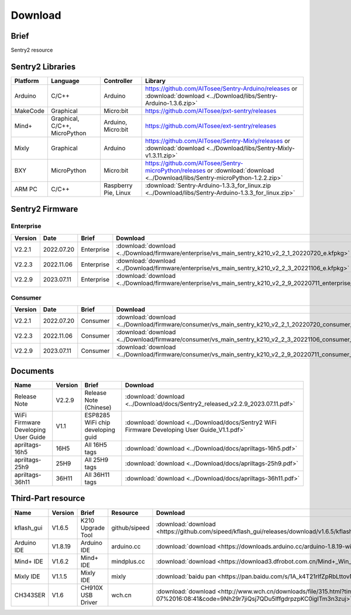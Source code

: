 .. _chapter_download_index:

Download 
================

Brief
----------------
Sentry2 resource


.. _chapter_download_sdk_index:

Sentry2 Libraries
------------------

================    ================================    ================================    ================================================   
Platform            Language                            Controller                          Library                                             
================    ================================    ================================    ================================================    
Arduino             C/C++                                Arduino                            https://github.com/AITosee/Sentry-Arduino/releases  or :download:`download <../Download/libs/Sentry-Arduino-1.3.6.zip>`
MakeCode            Graphical                            Micro:bit                          https://github.com/AITosee/pxt-sentry/releases
Mind+               Graphical, C/C++, MicroPython        Arduino, Micro:bit                 https://github.com/AITosee/ext-sentry/releases
Mixly               Graphical                            Arduino                            https://github.com/AITosee/Sentry-Mixly/releases or :download:`download <../Download/libs/Sentry-Mixly-v1.3.11.zip>`
BXY                 MicroPython                          Micro:bit                          https://github.com/AITosee/Sentry-microPython/releases or :download:`download <../Download/libs/Sentry-microPython-1.2.2.zip>`
ARM PC              C/C++                                Raspberry Pie, Linux               :download:`Sentry-Arduino-1.3.3_for_linux.zip <../Download/libs/Sentry-Arduino-1.3.3_for_linux.zip>`
================    ================================    ================================    ================================================ 


.. _chapter_download_firmware_index:

Sentry2 Firmware
----------------

Enterprise
************************

================    ================    ================    ================
Version              Date                Brief               Download
================    ================    ================    ================
V2.2.1               2022.07.20          Enterprise          :download:`download <../Download/firmware/enterprise/vs_main_sentry_k210_v2_2_1_20220720_e.kfpkg>`
V2.2.3               2022.11.06          Enterprise          :download:`download <../Download/firmware/enterprise/vs_main_sentry_k210_v2_2_3_20221106_e.kfpkg>`
V2.2.9               2023.07.11          Enterprise          :download:`download <../Download/firmware/enterprise/vs_main_sentry_k210_v2_2_9_20220711_enterprise_e.kfpkg>`
================    ================    ================    ================

Consumer
************************

================    ================    ================    ================
Version              Date                Brief               Download
================    ================    ================    ================
V2.2.1               2022.07.20          Consumer           :download:`download <../Download/firmware/consumer/vs_main_sentry_k210_v2_2_1_20220720_consumer_e.kfpkg>`
V2.2.3               2022.11.06          Consumer           :download:`download <../Download/firmware/consumer/vs_main_sentry_k210_v2_2_3_20221106_consumer_e.kfpkg>`
V2.2.9               2023.07.11          Consumer           :download:`download <../Download/firmware/consumer/vs_main_sentry_k210_v2_2_9_20220711_consumer_e.kfpkg>`
================    ================    ================    ================


.. _chapter_download_docs_index:

Documents
----------------

========================================    ================    ================================================================    ================================
Name                                         Version             Brief                                                               Download
========================================    ================    ================================================================    ================================
Release Note                                 V2.2.9              Release Note (Chinese)                                             :download:`download <../Download/docs/Sentry2_released_v2.2.9_2023.07.11.pdf>`
WiFi Firmware Developing User Guide          V1.1                ESP8285 WiFi chip developing guid                                  :download:`download <../Download/docs/Sentry2 WiFi Firmware Developing User Guide_V1.1.pdf>`
apriltags-16h5                               16H5                All 16H5 tags                                                      :download:`download <../Download/docs/apriltags-16h5.pdf>`
apriltags-25h9                               25H9                All 25H9 tags                                                      :download:`download <../Download/docs/apriltags-25h9.pdf>`
apriltags-36h11                              36H11               All 36H11 tags                                                     :download:`download <../Download/docs/apriltags-36h11.pdf>`
========================================    ================    ================================================================    ================================


.. _chapter_download_third_party_index:

Third-Part resource
---------------------

================    ================    ========================    ================    ================
Name                 Version             Brief                       Resource            Download
================    ================    ========================    ================    ================
kflash_gui          V1.6.5               K210 Upgrade Tool           github/sipeed       :download:`download <https://github.com/sipeed/kflash_gui/releases/download/v1.6.5/kflash_gui_v1.6.5_2_windows.7z>`
Arduino IDE         V1.8.19              Arduino IDE                 arduino.cc          :download:`download <https://downloads.arduino.cc/arduino-1.8.19-windows.exe>`
Mind+ IDE           V1.6.2               Mind+ IDE                   mindplus.cc         :download:`download <https://download3.dfrobot.com.cn/Mind+_Win_V1.6.2_RC2.0.exe>`
Mixly IDE           V1.1.5               Mixly IDE                   mixly               :download:`baidu pan <https://pan.baidu.com/s/1A_k4T21rlfZpRbLttovN5A#list/path=%2F>`
CH343SER            V1.6                 CH910X USB Driver           wch.cn              :download:`download <http://www.wch.cn/downloads/file/315.html?time=2022-05-07%2016:08:41&code=9Nh29r7jiQsj7QDu5IffgdrpzpKC0igITm3n3zuj>`
================    ================    ========================    ================    ================




